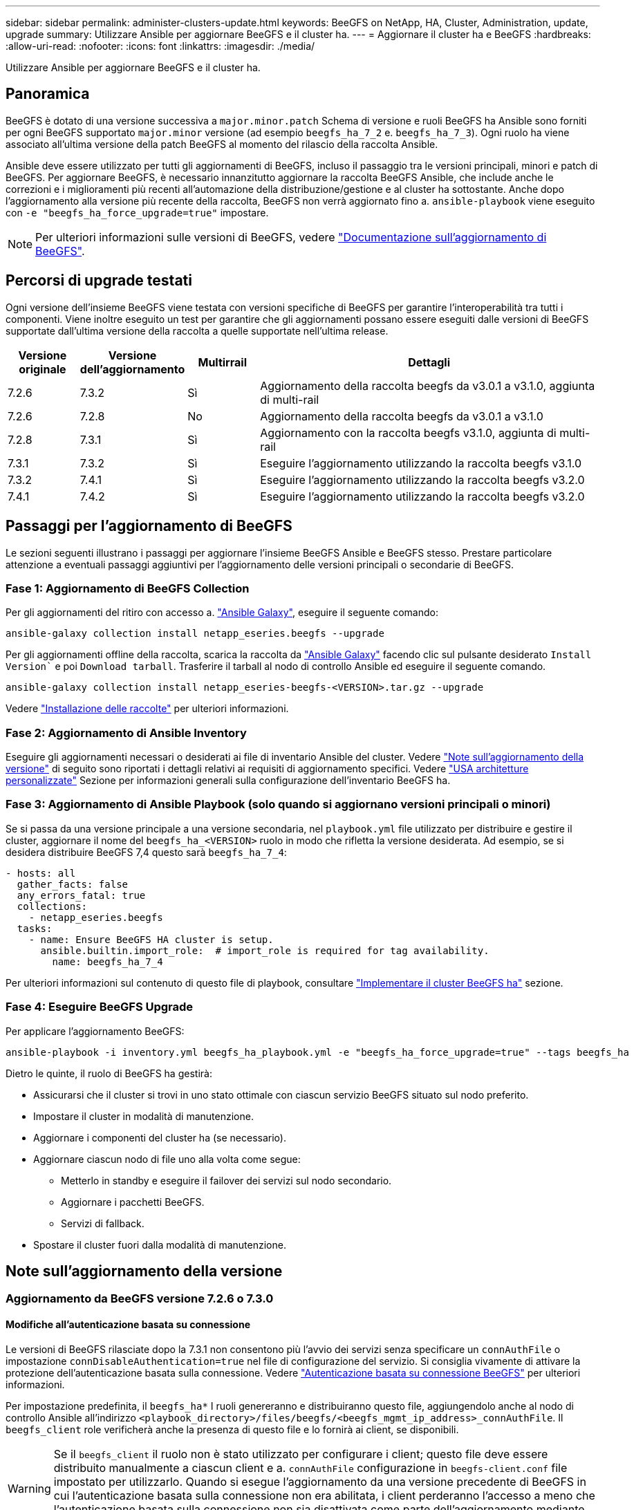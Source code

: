 ---
sidebar: sidebar 
permalink: administer-clusters-update.html 
keywords: BeeGFS on NetApp, HA, Cluster, Administration, update, upgrade 
summary: Utilizzare Ansible per aggiornare BeeGFS e il cluster ha. 
---
= Aggiornare il cluster ha e BeeGFS
:hardbreaks:
:allow-uri-read: 
:nofooter: 
:icons: font
:linkattrs: 
:imagesdir: ./media/


[role="lead"]
Utilizzare Ansible per aggiornare BeeGFS e il cluster ha.



== Panoramica

BeeGFS è dotato di una versione successiva a `major.minor.patch` Schema di versione e ruoli BeeGFS ha Ansible sono forniti per ogni BeeGFS supportato `major.minor` versione (ad esempio `beegfs_ha_7_2` e. `beegfs_ha_7_3`). Ogni ruolo ha viene associato all'ultima versione della patch BeeGFS al momento del rilascio della raccolta Ansible.

Ansible deve essere utilizzato per tutti gli aggiornamenti di BeeGFS, incluso il passaggio tra le versioni principali, minori e patch di BeeGFS. Per aggiornare BeeGFS, è necessario innanzitutto aggiornare la raccolta BeeGFS Ansible, che include anche le correzioni e i miglioramenti più recenti all'automazione della distribuzione/gestione e al cluster ha sottostante. Anche dopo l'aggiornamento alla versione più recente della raccolta, BeeGFS non verrà aggiornato fino a. `ansible-playbook` viene eseguito con `-e "beegfs_ha_force_upgrade=true"` impostare.


NOTE: Per ulteriori informazioni sulle versioni di BeeGFS, vedere link:https://doc.beegfs.io/latest/advanced_topics/upgrade.html["Documentazione sull'aggiornamento di BeeGFS"^].



== Percorsi di upgrade testati

Ogni versione dell'insieme BeeGFS viene testata con versioni specifiche di BeeGFS per garantire l'interoperabilità tra tutti i componenti. Viene inoltre eseguito un test per garantire che gli aggiornamenti possano essere eseguiti dalle versioni di BeeGFS supportate dall'ultima versione della raccolta a quelle supportate nell'ultima release.

[cols="1,1,1,5"]
|===
| Versione originale | Versione dell'aggiornamento | Multirrail | Dettagli 


| 7.2.6 | 7.3.2 | Sì | Aggiornamento della raccolta beegfs da v3.0.1 a v3.1.0, aggiunta di multi-rail 


| 7.2.6 | 7.2.8 | No | Aggiornamento della raccolta beegfs da v3.0.1 a v3.1.0 


| 7.2.8 | 7.3.1 | Sì | Aggiornamento con la raccolta beegfs v3.1.0, aggiunta di multi-rail 


| 7.3.1 | 7.3.2 | Sì | Eseguire l'aggiornamento utilizzando la raccolta beegfs v3.1.0 


| 7.3.2 | 7.4.1 | Sì | Eseguire l'aggiornamento utilizzando la raccolta beegfs v3.2.0 


| 7.4.1 | 7.4.2 | Sì | Eseguire l'aggiornamento utilizzando la raccolta beegfs v3.2.0 
|===


== Passaggi per l'aggiornamento di BeeGFS

Le sezioni seguenti illustrano i passaggi per aggiornare l'insieme BeeGFS Ansible e BeeGFS stesso. Prestare particolare attenzione a eventuali passaggi aggiuntivi per l'aggiornamento delle versioni principali o secondarie di BeeGFS.



=== Fase 1: Aggiornamento di BeeGFS Collection

Per gli aggiornamenti del ritiro con accesso a. link:https://galaxy.ansible.com/netapp_eseries/beegfs["Ansible Galaxy"^], eseguire il seguente comando:

[source, console]
----
ansible-galaxy collection install netapp_eseries.beegfs --upgrade
----
Per gli aggiornamenti offline della raccolta, scarica la raccolta da link:https://galaxy.ansible.com/netapp_eseries/beegfs["Ansible Galaxy"^] facendo clic sul pulsante desiderato `Install Version`` e poi `Download tarball`. Trasferire il tarball al nodo di controllo Ansible ed eseguire il seguente comando.

[source, console]
----
ansible-galaxy collection install netapp_eseries-beegfs-<VERSION>.tar.gz --upgrade
----
Vedere link:https://docs.ansible.com/ansible/latest/collections_guide/collections_installing.html["Installazione delle raccolte"^] per ulteriori informazioni.



=== Fase 2: Aggiornamento di Ansible Inventory

Eseguire gli aggiornamenti necessari o desiderati ai file di inventario Ansible del cluster. Vedere link:administer-clusters-update.html#version-upgrade-notes["Note sull'aggiornamento della versione"] di seguito sono riportati i dettagli relativi ai requisiti di aggiornamento specifici. Vedere link:custom-architectures-overview.html["USA architetture personalizzate"^] Sezione per informazioni generali sulla configurazione dell'inventario BeeGFS ha.



=== Fase 3: Aggiornamento di Ansible Playbook (solo quando si aggiornano versioni principali o minori)

Se si passa da una versione principale a una versione secondaria, nel `playbook.yml` file utilizzato per distribuire e gestire il cluster, aggiornare il nome del `beegfs_ha_<VERSION>` ruolo in modo che rifletta la versione desiderata. Ad esempio, se si desidera distribuire BeeGFS 7,4 questo sarà `beegfs_ha_7_4`:

[source, yaml]
----
- hosts: all
  gather_facts: false
  any_errors_fatal: true
  collections:
    - netapp_eseries.beegfs
  tasks:
    - name: Ensure BeeGFS HA cluster is setup.
      ansible.builtin.import_role:  # import_role is required for tag availability.
        name: beegfs_ha_7_4
----
Per ulteriori informazioni sul contenuto di questo file di playbook, consultare link:custom-architectures-deploy-ha-cluster.html["Implementare il cluster BeeGFS ha"^] sezione.



=== Fase 4: Eseguire BeeGFS Upgrade

Per applicare l'aggiornamento BeeGFS:

[source, console]
----
ansible-playbook -i inventory.yml beegfs_ha_playbook.yml -e "beegfs_ha_force_upgrade=true" --tags beegfs_ha
----
Dietro le quinte, il ruolo di BeeGFS ha gestirà:

* Assicurarsi che il cluster si trovi in uno stato ottimale con ciascun servizio BeeGFS situato sul nodo preferito.
* Impostare il cluster in modalità di manutenzione.
* Aggiornare i componenti del cluster ha (se necessario).
* Aggiornare ciascun nodo di file uno alla volta come segue:
+
** Metterlo in standby e eseguire il failover dei servizi sul nodo secondario.
** Aggiornare i pacchetti BeeGFS.
** Servizi di fallback.


* Spostare il cluster fuori dalla modalità di manutenzione.




== Note sull'aggiornamento della versione



=== Aggiornamento da BeeGFS versione 7.2.6 o 7.3.0



==== Modifiche all'autenticazione basata su connessione

Le versioni di BeeGFS rilasciate dopo la 7.3.1 non consentono più l'avvio dei servizi senza specificare un `connAuthFile` o impostazione `connDisableAuthentication=true` nel file di configurazione del servizio. Si consiglia vivamente di attivare la protezione dell'autenticazione basata sulla connessione. Vedere link:https://doc.beegfs.io/7.3.2/advanced_topics/authentication.html#connectionbasedauth["Autenticazione basata su connessione BeeGFS"^] per ulteriori informazioni.

Per impostazione predefinita, il `beegfs_ha*` I ruoli genereranno e distribuiranno questo file, aggiungendolo anche al nodo di controllo Ansible all'indirizzo `<playbook_directory>/files/beegfs/<beegfs_mgmt_ip_address>_connAuthFile`. Il `beegfs_client` role verificherà anche la presenza di questo file e lo fornirà ai client, se disponibili.


WARNING: Se il `beegfs_client` il ruolo non è stato utilizzato per configurare i client; questo file deve essere distribuito manualmente a ciascun client e a. `connAuthFile` configurazione in `beegfs-client.conf` file impostato per utilizzarlo. Quando si esegue l'aggiornamento da una versione precedente di BeeGFS in cui l'autenticazione basata sulla connessione non era abilitata, i client perderanno l'accesso a meno che l'autenticazione basata sulla connessione non sia disattivata come parte dell'aggiornamento mediante l'impostazione `beegfs_ha_conn_auth_enabled: false` poll `group_vars/ha_cluster.yml` (sconsigliato).

Per ulteriori dettagli e opzioni di configurazione alternative, vedere la procedura per configurare l'autenticazione della connessione in link:custom-architectures-inventory-common-file-node-configuration.html["Specificare la configurazione del nodo file comune"^] sezione.

